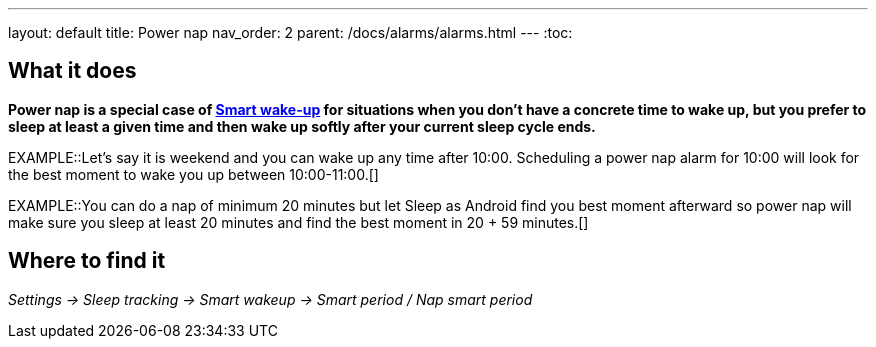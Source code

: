 ---
layout: default
title: Power nap
nav_order: 2
parent: /docs/alarms/alarms.html
---
:toc:

== What it does

*Power nap is a special case of <</docs/alarms/smart_wake_up, Smart wake-up>> for situations when you don’t have a concrete time to wake up, but you prefer to sleep at least a given time and then wake up softly after your current sleep cycle ends.*

EXAMPLE::Let's say it is weekend and you can wake up any time after 10:00. Scheduling a power nap alarm for 10:00 will look for the best moment to wake you up between 10:00-11:00.[]

EXAMPLE::You can do a nap of minimum 20 minutes but let Sleep as Android find you best moment afterward so power nap will make sure you sleep at least 20 minutes and find the best moment in 20 + 59 minutes.[]

== Where to find it

_Settings -> Sleep tracking -> Smart wakeup -> Smart period / Nap smart period_
